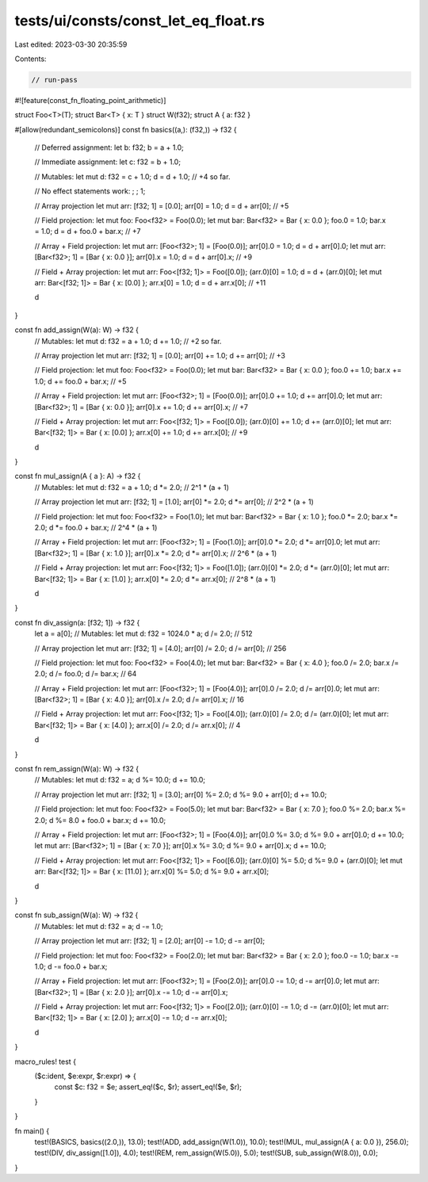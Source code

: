 tests/ui/consts/const_let_eq_float.rs
=====================================

Last edited: 2023-03-30 20:35:59

Contents:

.. code-block:: rs

    // run-pass

#![feature(const_fn_floating_point_arithmetic)]

struct Foo<T>(T);
struct Bar<T> { x: T }
struct W(f32);
struct A { a: f32 }

#[allow(redundant_semicolons)]
const fn basics((a,): (f32,)) -> f32 {
    // Deferred assignment:
    let b: f32;
    b = a + 1.0;

    // Immediate assignment:
    let c: f32 = b + 1.0;

    // Mutables:
    let mut d: f32 = c + 1.0;
    d = d + 1.0;
    // +4 so far.

    // No effect statements work:
    ; ;
    1;

    // Array projection
    let mut arr: [f32; 1] = [0.0];
    arr[0] = 1.0;
    d = d + arr[0];
    // +5

    // Field projection:
    let mut foo: Foo<f32> = Foo(0.0);
    let mut bar: Bar<f32> = Bar { x: 0.0 };
    foo.0 = 1.0;
    bar.x = 1.0;
    d = d + foo.0 + bar.x;
    // +7

    // Array + Field projection:
    let mut arr: [Foo<f32>; 1] = [Foo(0.0)];
    arr[0].0 = 1.0;
    d = d + arr[0].0;
    let mut arr: [Bar<f32>; 1] = [Bar { x: 0.0 }];
    arr[0].x = 1.0;
    d = d + arr[0].x;
    // +9

    // Field + Array projection:
    let mut arr: Foo<[f32; 1]> = Foo([0.0]);
    (arr.0)[0] = 1.0;
    d = d + (arr.0)[0];
    let mut arr: Bar<[f32; 1]> = Bar { x: [0.0] };
    arr.x[0] = 1.0;
    d = d + arr.x[0];
    // +11

    d
}

const fn add_assign(W(a): W) -> f32 {
    // Mutables:
    let mut d: f32 = a + 1.0;
    d += 1.0;
    // +2 so far.

    // Array projection
    let mut arr: [f32; 1] = [0.0];
    arr[0] += 1.0;
    d += arr[0];
    // +3

    // Field projection:
    let mut foo: Foo<f32> = Foo(0.0);
    let mut bar: Bar<f32> = Bar { x: 0.0 };
    foo.0 += 1.0;
    bar.x += 1.0;
    d += foo.0 + bar.x;
    // +5

    // Array + Field projection:
    let mut arr: [Foo<f32>; 1] = [Foo(0.0)];
    arr[0].0 += 1.0;
    d += arr[0].0;
    let mut arr: [Bar<f32>; 1] = [Bar { x: 0.0 }];
    arr[0].x += 1.0;
    d += arr[0].x;
    // +7

    // Field + Array projection:
    let mut arr: Foo<[f32; 1]> = Foo([0.0]);
    (arr.0)[0] += 1.0;
    d += (arr.0)[0];
    let mut arr: Bar<[f32; 1]> = Bar { x: [0.0] };
    arr.x[0] += 1.0;
    d += arr.x[0];
    // +9

    d
}

const fn mul_assign(A { a }: A) -> f32 {
    // Mutables:
    let mut d: f32 = a + 1.0;
    d *= 2.0;
    // 2^1 * (a + 1)

    // Array projection
    let mut arr: [f32; 1] = [1.0];
    arr[0] *= 2.0;
    d *= arr[0];
    // 2^2 * (a + 1)

    // Field projection:
    let mut foo: Foo<f32> = Foo(1.0);
    let mut bar: Bar<f32> = Bar { x: 1.0 };
    foo.0 *= 2.0;
    bar.x *= 2.0;
    d *= foo.0 + bar.x;
    // 2^4 * (a + 1)

    // Array + Field projection:
    let mut arr: [Foo<f32>; 1] = [Foo(1.0)];
    arr[0].0 *= 2.0;
    d *= arr[0].0;
    let mut arr: [Bar<f32>; 1] = [Bar { x: 1.0 }];
    arr[0].x *= 2.0;
    d *= arr[0].x;
    // 2^6 * (a + 1)

    // Field + Array projection:
    let mut arr: Foo<[f32; 1]> = Foo([1.0]);
    (arr.0)[0] *= 2.0;
    d *= (arr.0)[0];
    let mut arr: Bar<[f32; 1]> = Bar { x: [1.0] };
    arr.x[0] *= 2.0;
    d *= arr.x[0];
    // 2^8 * (a + 1)

    d
}

const fn div_assign(a: [f32; 1]) -> f32 {
    let a = a[0];
    // Mutables:
    let mut d: f32 = 1024.0 * a;
    d /= 2.0;
    // 512

    // Array projection
    let mut arr: [f32; 1] = [4.0];
    arr[0] /= 2.0;
    d /= arr[0];
    // 256

    // Field projection:
    let mut foo: Foo<f32> = Foo(4.0);
    let mut bar: Bar<f32> = Bar { x: 4.0 };
    foo.0 /= 2.0;
    bar.x /= 2.0;
    d /= foo.0;
    d /= bar.x;
    // 64

    // Array + Field projection:
    let mut arr: [Foo<f32>; 1] = [Foo(4.0)];
    arr[0].0 /= 2.0;
    d /= arr[0].0;
    let mut arr: [Bar<f32>; 1] = [Bar { x: 4.0 }];
    arr[0].x /= 2.0;
    d /= arr[0].x;
    // 16

    // Field + Array projection:
    let mut arr: Foo<[f32; 1]> = Foo([4.0]);
    (arr.0)[0] /= 2.0;
    d /= (arr.0)[0];
    let mut arr: Bar<[f32; 1]> = Bar { x: [4.0] };
    arr.x[0] /= 2.0;
    d /= arr.x[0];
    // 4

    d
}

const fn rem_assign(W(a): W) -> f32 {
    // Mutables:
    let mut d: f32 = a;
    d %= 10.0;
    d += 10.0;

    // Array projection
    let mut arr: [f32; 1] = [3.0];
    arr[0] %= 2.0;
    d %= 9.0 + arr[0];
    d += 10.0;

    // Field projection:
    let mut foo: Foo<f32> = Foo(5.0);
    let mut bar: Bar<f32> = Bar { x: 7.0 };
    foo.0 %= 2.0;
    bar.x %= 2.0;
    d %= 8.0 + foo.0 + bar.x;
    d += 10.0;

    // Array + Field projection:
    let mut arr: [Foo<f32>; 1] = [Foo(4.0)];
    arr[0].0 %= 3.0;
    d %= 9.0 + arr[0].0;
    d += 10.0;
    let mut arr: [Bar<f32>; 1] = [Bar { x: 7.0 }];
    arr[0].x %= 3.0;
    d %= 9.0 + arr[0].x;
    d += 10.0;

    // Field + Array projection:
    let mut arr: Foo<[f32; 1]> = Foo([6.0]);
    (arr.0)[0] %= 5.0;
    d %= 9.0 + (arr.0)[0];
    let mut arr: Bar<[f32; 1]> = Bar { x: [11.0] };
    arr.x[0] %= 5.0;
    d %= 9.0 + arr.x[0];

    d
}

const fn sub_assign(W(a): W) -> f32 {
    // Mutables:
    let mut d: f32 = a;
    d -= 1.0;

    // Array projection
    let mut arr: [f32; 1] = [2.0];
    arr[0] -= 1.0;
    d -= arr[0];

    // Field projection:
    let mut foo: Foo<f32> = Foo(2.0);
    let mut bar: Bar<f32> = Bar { x: 2.0 };
    foo.0 -= 1.0;
    bar.x -= 1.0;
    d -= foo.0 + bar.x;

    // Array + Field projection:
    let mut arr: [Foo<f32>; 1] = [Foo(2.0)];
    arr[0].0 -= 1.0;
    d -= arr[0].0;
    let mut arr: [Bar<f32>; 1] = [Bar { x: 2.0 }];
    arr[0].x -= 1.0;
    d -= arr[0].x;

    // Field + Array projection:
    let mut arr: Foo<[f32; 1]> = Foo([2.0]);
    (arr.0)[0] -= 1.0;
    d -= (arr.0)[0];
    let mut arr: Bar<[f32; 1]> = Bar { x: [2.0] };
    arr.x[0] -= 1.0;
    d -= arr.x[0];

    d
}

macro_rules! test {
    ($c:ident, $e:expr, $r:expr) => {
        const $c: f32 = $e;
        assert_eq!($c, $r);
        assert_eq!($e, $r);
    }
}

fn main() {
    test!(BASICS, basics((2.0,)), 13.0);
    test!(ADD, add_assign(W(1.0)), 10.0);
    test!(MUL, mul_assign(A { a: 0.0 }), 256.0);
    test!(DIV, div_assign([1.0]), 4.0);
    test!(REM, rem_assign(W(5.0)), 5.0);
    test!(SUB, sub_assign(W(8.0)), 0.0);
}


